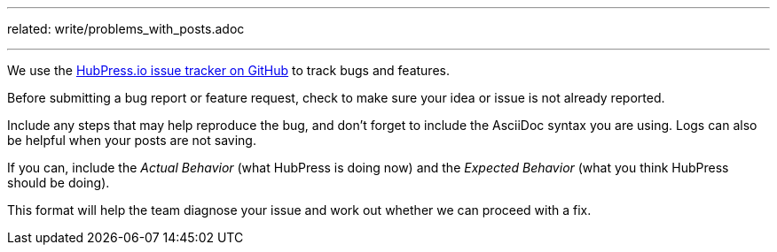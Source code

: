---
related:
    write/problems_with_posts.adoc

---

We use the https://github.com/hubpress/hubpress.io[HubPress.io issue tracker on GitHub] to track bugs and features.

Before submitting a bug report or feature request, check to make sure your idea or issue is not already reported.

Include any steps that may help reproduce the bug, and don't forget to include the AsciiDoc syntax you are using. 
Logs can also be helpful when your posts are not saving.

If you can, include the _Actual Behavior_ (what HubPress is doing now) and the _Expected Behavior_ (what you think HubPress should be doing).

This format will help the team diagnose your issue and work out whether we can proceed with a fix.

